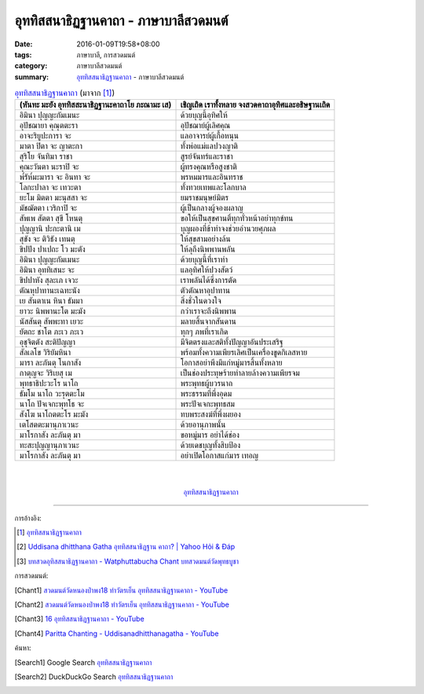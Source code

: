 อุททิสสนาธิฏฐานคาถา - ภาษาบาลีสวดมนต์
####################################

:date: 2016-01-09T19:58+08:00
:tags: ภาษาบาลี, การสวดมนต์
:category: ภาษาบาลีสวดมนต์
:summary: `อุททิสสนาธิฏฐานคาถา`_ - ภาษาบาลีสวดมนต์


.. list-table:: `อุททิสสนาธิฏฐานคาถา`_ (มาจาก [1]_)
   :header-rows: 1
   :class: table-syntax-diff

   * - (หันทะ มะยัง อุททิสสะนาธิฏฐานะคาถาโย ภะณามะ เส)

     - เชิญเถิด เราทั้งหลาย จงสวดคาถาอุทิศและอธิษฐานเถิด

   * - อิมินา ปุญญะกัมเมนะ

     - ด้วยบุญนี้อุทิศให้

   * - อุปัชฌายา คุณุตตะรา

     - อุปัชฌาย์ผู้เลิศคุณ

   * - อาจะริยูปะการา จะ

     - แลอาจารย์ผู้เกื้อหนุน

   * - มาตา ปิตา จะ ญาตะกา

     - ทั้งพ่อแม่แลปวงญาติ

   * - สุริโย จันทิมา ราชา

     - สูรย์จันทร์และราชา

   * - คุณะวันตา นะราปิ จะ

     - ผู้ทรงคุณหรือสูงชาติ

   * - พ๎รัห๎มะมารา จะ อินทา จะ

     - พรหมมารและอินทราช

   * - โลกะปาลา จะ เทวะตา

     - ทั้งทวยเทพและโลกบาล

   * - ยะโม มิตตา มะนุสสา จะ

     - ยมราชมนุษย์มิตร

   * - มัชฌัตตา เวริกาปิ จะ

     - ผู้เป็นกลางผู้จองผลาญ

   * - สัพเพ สัตตา สุขี โหนตุ

     - ขอให้เป็นสุขศานติ์ทุกทั่วหน้าอย่าทุกข์ทน

   * - ปุญญานิ ปะกะตานิ เม

     - บุญผองที่ข้าทำจงช่วยอำนวยศุภผล

   * - สุขัง จะ ติวิธัง เทนตุ

     - ให้สุขสามอย่างล้น

   * - ขิปปัง ปาเปถะ โว มะตัง

     - ให้ลุถึงนิพพานพลัน

   * - อิมินา ปุญญะกัมเมนะ

     - ด้วยบุญนี้ที่เราทำ

   * - อิมินา อุททิเสนะ จะ

     - แลอุทิศให้ปวงสัตว์

   * - ขิปปาหัง สุละเภ เจวะ

     - เราพลันได้ซึ่งการตัด

   * - ตัณหุปาทานะเฉทะนัง

     - ตัวตัณหาอุปาทาน

   * - เย สันตาเน หินา ธัมมา

     - สิ่งชั่วในดวงใจ

   * - ยาวะ นิพพานะโต มะมัง

     - กว่าเราจะถึงนิพพาน

   * - นัสสันตุ สัพพะทา เยวะ

     - มลายสิ้นจากสันดาน

   * - ยัตถะ ชาโต ภะเว ภะเว

     - ทุกๆ ภพที่เราเกิด

   * - อุชุจิตตัง สะติปัญญา

     - มีจิตตรงและสติทั้งปัญญาอันประเสริฐ

   * - สัลเลโข วิริยัมหินา

     - พร้อมทั้งความเพียรเลิศเป็นเครื่องขูดกิเลสหาย

   * - มารา ละภันตุ โนกาสัง

     - โอกาสอย่าพึงมีแก่หมู่มารสิ้นทั้งหลาย

   * - กาตุญจะ วิริเยสุ เม

     - เป็นช่องประทุษร้ายทำลายล้างความเพียรจม

   * - พุทธาธิปะวะโร นาโถ

     - พระพุทธผู้บวรนาถ

   * - ธัมโม นาโถ วะรุตตะโม

     - พระธรรมที่พึ่งอุดม

   * - นาโถ ปัจเจกะพุทโธ จะ

     - พระปัจเจกะพุทธสม

   * - สังโฆ นาโถตตะโร มะมัง

     - ทบพระสงฆ์ที่พึ่งผยอง

   * - เตโสตตะมานุภาเวนะ

     - ด้วยอานุภาพนั้น

   * - มาโรกาสัง ละภันตุ มา

     - ขอหมู่มาร อย่าได้ช่อง

   * - ทะสะปุญญานุภาเวนะ

     - ด้วยเดชบุญทั้งสิบป้อง

   * - มาโรกาสัง ละภันตุ มา

     - อย่าเปิดโอกาสแก่มาร เทอญ

|
|

.. container:: align-center video-container

  .. raw:: html

    <iframe width="560" height="315" src="https://www.youtube.com/embed/ny-FHogsPEk?list=PLuVwelYmWVCct5qxla2yuR83ORODMZeES" frameborder="0" allowfullscreen></iframe>

.. container:: align-center video-container-description

  `อุททิสสนาธิฏฐานคาถา`_


----

การอ้างอิง:

.. [1] `อุททิสสนาธิฏฐานคาถา <http://www.aia.or.th/prayer41.htm>`__

.. [2] `Uddisana dhitthana Gatha อุททิสสนาธิฏฐาน คาถา? | Yahoo Hỏi & Đáp <https://vn.answers.yahoo.com/question/index?qid=20120115202144AAcZH4X>`_

.. [3] `บทสวดอุทิสสนาธิฏฐานคาถา - Watphuttabucha Chant บทสวดมนต์วัดพุทธบูชา <https://sites.google.com/site/bandxnswrrkh/bth-swd-xuthi-s-snathit-than-khatha>`_


การสวดมนต์:

.. [Chant1] `สวดมนต์วัดหนองป่าพง18 ทำวัตรเย็น  อุททิสสนาธิฏฐานคาถา - YouTube <https://www.youtube.com/watch?v=ny-FHogsPEk&list=PLuVwelYmWVCct5qxla2yuR83ORODMZeES&index=18>`__

.. [Chant2] `สวดมนต์วัดหนองป่าพง18 ทำวัตรเย็น อุททิสสนาธิฏฐานคาถา - YouTube <https://www.youtube.com/watch?v=Csoob3t9wPk&list=PLkXhPQ5Akl5hfOv9HoyH_m6N-RE49t-td&index=8>`__

.. [Chant3] `16 อุททิสสนาธิฏฐานคาถา - YouTube <https://www.youtube.com/watch?v=U1WqYEWwYic>`_

.. [Chant4] `Paritta Chanting - Uddisanadhitthanagatha - YouTube <https://www.youtube.com/watch?v=fO4VF--xmow>`_


ค้นหา:

.. [Search1] Google Search `อุททิสสนาธิฏฐานคาถา <https://www.google.com/search?q=%E0%B8%AD%E0%B8%B8%E0%B8%97%E0%B8%97%E0%B8%B4%E0%B8%AA%E0%B8%AA%E0%B8%99%E0%B8%B2%E0%B8%98%E0%B8%B4%E0%B8%8F%E0%B8%90%E0%B8%B2%E0%B8%99%E0%B8%84%E0%B8%B2%E0%B8%96%E0%B8%B2>`__

.. [Search2] DuckDuckGo Search `อุททิสสนาธิฏฐานคาถา <https://duckduckgo.com/?q=%E0%B8%AD%E0%B8%B8%E0%B8%97%E0%B8%97%E0%B8%B4%E0%B8%AA%E0%B8%AA%E0%B8%99%E0%B8%B2%E0%B8%98%E0%B8%B4%E0%B8%8F%E0%B8%90%E0%B8%B2%E0%B8%99%E0%B8%84%E0%B8%B2%E0%B8%96%E0%B8%B2>`__



.. _อุททิสสนาธิฏฐานคาถา: http://www.aia.or.th/prayer41.htm
